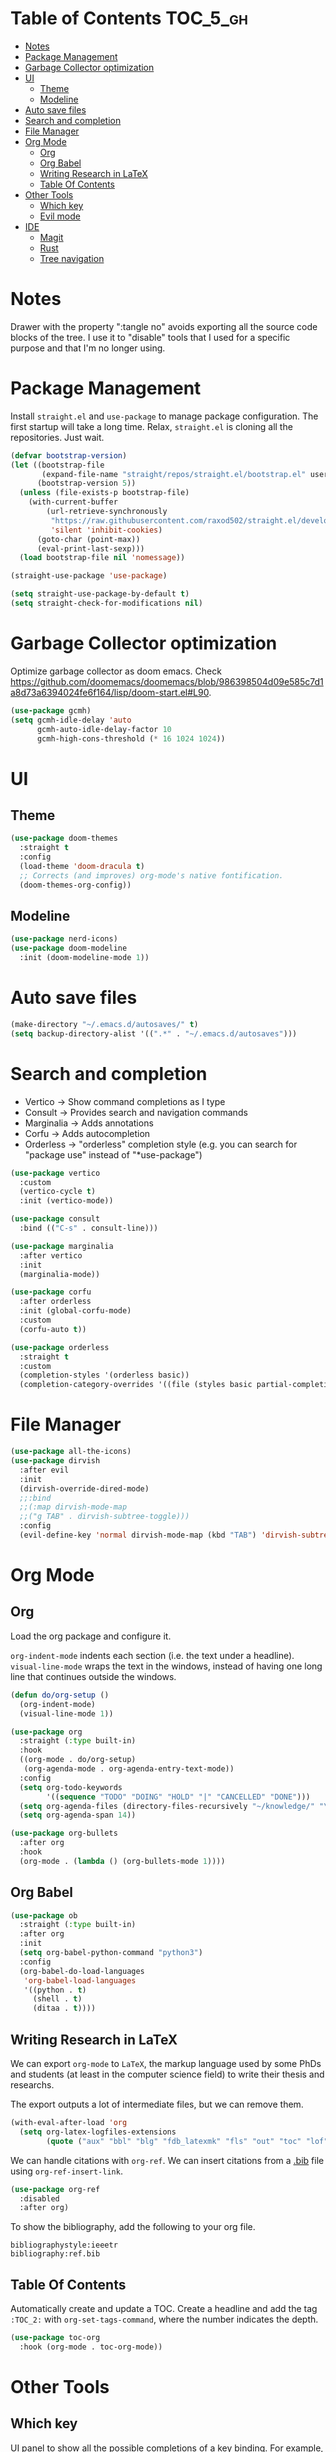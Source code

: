 # -*- after-save-hook: (org-babel-tangle) -*-
#+property: header-args:emacs-lisp :exports code :results none :tangle init.el

* Table of Contents                                                :TOC_5_gh:
- [[#notes][Notes]]
- [[#package-management][Package Management]]
- [[#garbage-collector-optimization][Garbage Collector optimization]]
- [[#ui][UI]]
  - [[#theme][Theme]]
  - [[#modeline][Modeline]]
- [[#auto-save-files][Auto save files]]
- [[#search-and-completion][Search and completion]]
- [[#file-manager][File Manager]]
- [[#org-mode][Org Mode]]
  - [[#org][Org]]
  - [[#org-babel][Org Babel]]
  - [[#writing-research-in-latex][Writing Research in LaTeX]]
  - [[#table-of-contents][Table Of Contents]]
- [[#other-tools][Other Tools]]
  - [[#which-key][Which key]]
  - [[#evil-mode][Evil mode]]
- [[#ide][IDE]]
  - [[#magit][Magit]]
  - [[#rust][Rust]]
  - [[#tree-navigation][Tree navigation]]

* Notes

Drawer with the property ":tangle no" avoids exporting all the source code
blocks of the tree. I use it to "disable" tools that I used for a specific
purpose and that I'm no longer using.

* Package Management

Install =straight.el= and =use-package= to manage package configuration.
The first startup will take a long time. Relax, =straight.el= is cloning
all the repositories. Just wait.

#+begin_src emacs-lisp
  (defvar bootstrap-version)
  (let ((bootstrap-file
         (expand-file-name "straight/repos/straight.el/bootstrap.el" user-emacs-directory))
        (bootstrap-version 5))
    (unless (file-exists-p bootstrap-file)
      (with-current-buffer
          (url-retrieve-synchronously
           "https://raw.githubusercontent.com/raxod502/straight.el/develop/install.el"
           'silent 'inhibit-cookies)
        (goto-char (point-max))
        (eval-print-last-sexp)))
    (load bootstrap-file nil 'nomessage))

  (straight-use-package 'use-package)

  (setq straight-use-package-by-default t)
  (setq straight-check-for-modifications nil)
#+end_src

* Garbage Collector optimization

Optimize garbage collector as doom emacs.
Check https://github.com/doomemacs/doomemacs/blob/986398504d09e585c7d1a8d73a6394024fe6f164/lisp/doom-start.el#L90.

#+begin_src emacs-lisp
  (use-package gcmh)
  (setq gcmh-idle-delay 'auto
        gcmh-auto-idle-delay-factor 10
        gcmh-high-cons-threshold (* 16 1024 1024))
#+end_src

* UI

** Theme

#+begin_src emacs-lisp
  (use-package doom-themes
    :straight t
    :config
    (load-theme 'doom-dracula t)
    ;; Corrects (and improves) org-mode's native fontification.
    (doom-themes-org-config))
#+end_src

** Modeline

#+begin_src emacs-lisp
  (use-package nerd-icons)
  (use-package doom-modeline
    :init (doom-modeline-mode 1))
#+end_src

* Auto save files

#+begin_src emacs-lisp
(make-directory "~/.emacs.d/autosaves/" t)
(setq backup-directory-alist '((".*" . "~/.emacs.d/autosaves")))
#+end_src

* Search and completion

- Vertico    -> Show command completions as I type
- Consult    -> Provides search and navigation commands
- Marginalia -> Adds annotations
- Corfu      -> Adds autocompletion
- Orderless  -> "orderless" completion style (e.g. you can search for "package use" instead of "*use-package")

#+begin_src emacs-lisp
  (use-package vertico
    :custom
    (vertico-cycle t)
    :init (vertico-mode))

  (use-package consult
    :bind (("C-s" . consult-line)))

  (use-package marginalia
    :after vertico
    :init
    (marginalia-mode))

  (use-package corfu
    :after orderless
    :init (global-corfu-mode)
    :custom
    (corfu-auto t))

  (use-package orderless
    :straight t
    :custom
    (completion-styles '(orderless basic))
    (completion-category-overrides '((file (styles basic partial-completion)))))
#+end_src

* File Manager

#+begin_src emacs-lisp
  (use-package all-the-icons)
  (use-package dirvish
    :after evil
    :init
    (dirvish-override-dired-mode)
    ;;:bind
    ;;(:map dirvish-mode-map
    ;;("g TAB" . dirvish-subtree-toggle)))
    :config
    (evil-define-key 'normal dirvish-mode-map (kbd "TAB") 'dirvish-subtree-toggle))
#+end_src

* Org Mode

** Org

Load the org package and configure it.

=org-indent-mode= indents each section (i.e. the text under a headline).
=visual-line-mode= wraps the text in the windows, instead of having one long line that continues outside the windows.

#+begin_src emacs-lisp
  (defun do/org-setup ()
    (org-indent-mode)
    (visual-line-mode 1))

  (use-package org
    :straight (:type built-in)
    :hook
    ((org-mode . do/org-setup)
     (org-agenda-mode . org-agenda-entry-text-mode))
    :config
    (setq org-todo-keywords
          '((sequence "TODO" "DOING" "HOLD" "|" "CANCELLED" "DONE")))
    (setq org-agenda-files (directory-files-recursively "~/knowledge/" "\\.org$"))
    (setq org-agenda-span 14))

  (use-package org-bullets
    :after org
    :hook
    (org-mode . (lambda () (org-bullets-mode 1))))
#+end_src

** Org Babel

#+begin_src emacs-lisp
  (use-package ob
    :straight (:type built-in)
    :after org
    :init
    (setq org-babel-python-command "python3")
    :config
    (org-babel-do-load-languages
     'org-babel-load-languages
     '((python . t)
       (shell . t)
       (ditaa . t))))
#+end_src

** Writing Research in LaTeX
:properties:
:header-args: :tangle no
:end:

We can export =org-mode= to =LaTeX=, the markup language used by some
PhDs and students (at least in the computer science field) to write
their thesis and researchs.

The export outputs a lot of intermediate files, but we can remove them.

#+begin_src emacs-lisp
  (with-eval-after-load 'org
    (setq org-latex-logfiles-extensions
          (quote ("aux" "bbl" "blg" "fdb_latexmk" "fls" "out" "toc" "lof" "tex"))))
#+end_src

We can handle citations with =org-ref=. We can insert citations from a
[[https://es.overleaf.com/learn/latex/Bibliography_management_with_bibtex][.bib]] file using =org-ref-insert-link=.

#+begin_src emacs-lisp
  (use-package org-ref
    :disabled
    :after org)
#+end_src

To show the bibliography, add the following to your org file.

#+begin_example
bibliographystyle:ieeetr
bibliography:ref.bib
#+end_example

** Table Of Contents

Automatically create and update a TOC. Create a headline
and add the tag ~:TOC_2:~ with =org-set-tags-command=, where
the number indicates the depth.

#+begin_src emacs-lisp
  (use-package toc-org
    :hook (org-mode . toc-org-mode))
#+end_src

* Other Tools

** Which key

UI panel to show all the possible completions of a key binding. For example, if you start pressing =C-c=, a panel will appear with the possible completions.

#+begin_src emacs-lisp
  (use-package which-key
    :init (which-key-mode)
    :diminish which-key-mode
    :config
    (setq which-key-idle-delay 1))
#+end_src

** Evil mode

#+begin_src emacs-lisp
  (use-package evil
    :init
    (setq evil-want-keybinding nil)
    (setq evil-want-c-i-jump nil)
    :config (evil-mode 1))

  (use-package evil-collection
    :after evil
    :config
    (setq evil-want-integration t)
    (evil-collection-init)
    :custom
    (evil-collection-setup-minibuffer t))
#+end_src

* IDE

** Magit

#+begin_src emacs-lisp
  (use-package magit)
#+end_src

** Rust

#+begin_src emacs-lisp
  (use-package rust-ts-mode
    :mode "\\.rs\\'"
    :hook (rust-ts-mode . eglot-ensure))
#+end_src

Eglot uses =project.el=, which by default detects git-controlled directories.
When I tried to open a rust project inside a git repository like =aoc/2023/puzzle-01=,
=project.el= detected =aoc= as the root of the project instead of =puzzle-01=.
In that situation, eglot failed to start, of course.

The following snippet solves that. =project.el= will now take into account
=Cargo.toml= files to search for the root of the projects.

#+begin_src emacs-lisp
  (use-package project
    :straight (:type built-in)
    :init
    (setq project-vc-extra-root-markers '("Cargo.toml")))
#+end_src

** Tree navigation

#+begin_src emacs-lisp
  (use-package treemacs)
  (use-package treemacs-evil
    :after treemacs)
#+end_src
